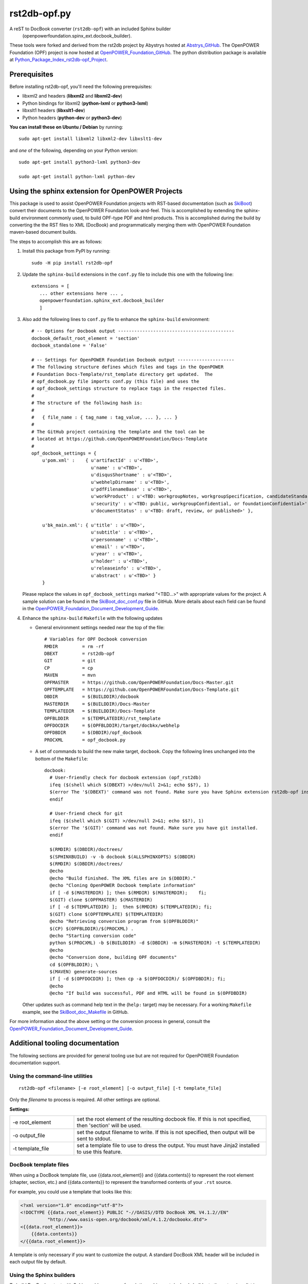 #############
rst2db-opf.py
#############

A reST to DocBook converter (``rst2db-opf``) with an included Sphinx builder
  (openpowerfoundation.spinx_ext.docbook_builder).

These tools were forked and derived from the rst2db project by Abystrys hosted
at Abstrys_GitHub_.  The OpenPOWER Foundation (OPF) project is now hosted at
OpenPOWER_Foundation_GitHub_.  The python distribution package is available at
Python_Package_Index_rst2db-opf_Project_.

.. _Abstrys_GitHub: https://github.com/Abstrys/rst2db/
.. _OpenPOWER_Foundation_GitHub: https://github.com/OpenPOWERFoundation/rst2db-opf/
.. _Python_Package_Index_rst2db-opf_Project: https://pypi.python.org/pypi/rst2db-opf/

Prerequisites
=============

Before installing rst2db-opf, you'll need the following prerequisites:

* libxml2 and headers (**libxml2** and **libxml2-dev**)
* Python bindings for libxml2 (**python-lxml** or **python3-lxml**)
* libxslt1 headers (**libxslt1-dev**)
* Python headers (**python-dev** or **python3-dev**)

**You can install these on Ubuntu / Debian** by running::

 sudo apt-get install libxml2 libxml2-dev libxslt1-dev

and *one* of the following, depending on your Python version::

 sudo apt-get install python3-lxml python3-dev

 sudo apt-get install python-lxml python-dev


Using the sphinx extension for OpenPOWER Projects
=================================================

This package is used to assist OpenPOWER Foundation projects with RST-based documentation
(such as SkiBoot_) convert their documents to the OpenPOWER Foundation look-and-feel.  This
is accomplished by extending the sphinx-build environment commonly used, to build OPF-type
PDF and html products.  This is accomplished during the build by converting the the RST 
files to XML (DocBook) and programmatically merging them with OpenPOWER Foundation 
maven-based document builds.

The steps to accomplish this are as follows:

1. Install this package from PyPI by running::

     sudo -H pip install rst2db-opf

2. Update the ``sphinx-build`` extensions in the ``conf.py`` file to include
   this one with the following line::

     extensions = [
        ... other extensions here ... ,
        openpowerfoundation.sphinx_ext.docbook_builder
        ]

3. Also add the following lines to ``conf.py`` file to enhance the 
   ``sphinx-build`` environment::

     # -- Options for Docbook output -------------------------------------------
     docbook_default_root_element = 'section'
     docbook_standalone = 'False'

     # -- Settings for OpenPOWER Foundation Docbook output ---------------------
     # The following structure defines which files and tags in the OpenPOWER
     # Foundation Docs-Template/rst_template directory get updated.  The
     # opf_docbook.py file imports conf.py (this file) and uses the
     # opf_docbook_settings structure to replace tags in the respected files.
     #
     # The structure of the following hash is:
     #
     #   { file_name : { tag_name : tag_value, ... }, ... }
     #
     # The GitHub project containing the template and the tool can be
     # located at https://github.com/OpenPOWERFoundation/Docs-Template
     #
     opf_docbook_settings = {
         u'pom.xml' :    { u'artifactId' : u'<TBD>',
                           u'name' : u'<TBD>',
                           u'disqusShortname' : u'<TBD>',
                           u'webhelpDirname' : u'<TBD>',
                           u'pdfFilenameBase' : u'<TBD>',
                           u'workProduct' : u'<TBD: workgroupNotes, workgroupSpecification, candidateStandard, or openpowerStandard>',
                           u'security' : u'<TBD: public, workgroupConfidential, or foundationConfidential>',
                           u'documentStatus' : u'<TBD: draft, review, or published>' },
                            
         u'bk_main.xml': { u'title' : u'<TBD>',
                           u'subtitle' : u'<TBD>',
                           u'personname' : u'<TBD>',
                           u'email' : u'<TBD>',
                           u'year' : u'<TBD>',
                           u'holder' : u'<TBD>',
                           u'releaseinfo' : u'<TBD>',
                           u'abstract' : u'<TBD>' }
         }

   Please replace the values in ``opf_docbook_settings`` marked "<TBD...>" 
   with appropriate values for the project.  A sample solution can be found in the 
   SkiBoot_doc_conf.py_ file in GitHub.  More details about each field can
   be found in the OpenPOWER_Foundation_Document_Development_Guide_.
   
4. Enhance the ``sphinx-build`` ``Makefile`` with the following updates

   * General environment settings needed near the top of the file::

       # Variables for OPF Docbook conversion
       RMDIR         = rm -rf
       DBEXT         = rst2db-opf
       GIT           = git
       CP            = cp
       MAVEN         = mvn
       OPFMASTER     = https://github.com/OpenPOWERFoundation/Docs-Master.git
       OPFTEMPLATE   = https://github.com/OpenPOWERFoundation/Docs-Template.git
       DBDIR         = $(BUILDDIR)/docbook
       MASTERDIR     = $(BUILDDIR)/Docs-Master
       TEMPLATEDIR   = $(BUILDDIR)/Docs-Template
       OPFBLDDIR     = $(TEMPLATEDIR)/rst_template
       OPFDOCDIR     = $(OPFBLDDIR)/target/docbkx/webhelp
       OPFDBDIR      = $(DBDIR)/opf_docbook
       PROCXML       = opf_docbook.py

   
   * A set of commands to build the new make target, ``docbook``.  Copy the following
     lines unchanged into the bottom of the ``Makefile``::

       docbook:
         # User-friendly check for docbook extension (opf_rst2db)
         ifeq ($(shell which $(DBEXT) >/dev/null 2>&1; echo $$?), 1)
         $(error The '$(DBEXT)' command was not found. Make sure you have Sphinx extension rst2db-opf installed. Grab it from https://pypi.python.org/pypi/rst2db-opf or pip install rst2db-opf.)
         endif

         # User-friend check for git
         ifeq ($(shell which $(GIT) >/dev/null 2>&1; echo $$?), 1)
         $(error The '$(GIT)' command was not found. Make sure you have git installed.
         endif

       	 $(RMDIR) $(DBDIR)/doctrees/
       	 $(SPHINXBUILD) -v -b docbook $(ALLSPHINXOPTS) $(DBDIR)
       	 $(RMDIR) $(DBDIR)/doctrees/
       	 @echo
       	 @echo "Build finished. The XML files are in $(DBDIR)."
       	 @echo "Cloning OpenPOWER Docbook template information"
       	 if [ -d $(MASTERDIR) ]; then $(RMDIR) $(MASTERDIR);	fi;
       	 $(GIT) clone $(OPFMASTER) $(MASTERDIR)
         if [ -d $(TEMPLATEDIR) ];  then $(RMDIR) $(TEMPLATEDIR); fi;
         $(GIT) clone $(OPFTEMPLATE) $(TEMPLATEDIR)
         @echo "Retrieving conversion program from $(OPFBLDDIR)"
       	 $(CP) $(OPFBLDDIR)/$(PROCXML) .
       	 @echo "Starting conversion code"
       	 python $(PROCXML) -b $(BUILDDIR) -d $(DBDIR) -m $(MASTERDIR) -t $(TEMPLATEDIR)
       	 @echo
       	 @echo "Conversion done, building OPF documents"
       	 cd $(OPFBLDDIR); \
       	 $(MAVEN) generate-sources
       	 if [ -d $(OPFDOCDIR) ]; then cp -a $(OPFDOCDIR)/ $(OPFDBDIR); fi;
       	 @echo
       	 @echo "If build was successful, PDF and HTML will be found in $(OPFDBDIR)

   Other updates such as command help text in the (``help:`` target) may be necessary.
   For a working ``Makefile`` example, see the SkiBoot_doc_Makefile_ in GitHub.
       	
For more information about the above setting or the conversion process
in general, consult the OpenPOWER_Foundation_Document_Development_Guide_.
  
.. _SkiBoot: https://github.com/open-power/skiboot/
.. _SkiBoot_doc_conf.py: https://github.com/open-power/skiboot/blob/master/doc/conf.py
.. _SkiBoot_doc_Makefile: https://github.com/open-power/skiboot/blob/master/doc/Makefile
.. _OpenPOWER_Foundation_Document_Development_Guide: https://openpowerfoundation.org/?resource_lib=openpower-foundation-documentation-development-guide

Additional tooling documentation
================================

The following sections are provided for general tooling use but are not required for OpenPOWER
Foundation documentation support.

Using the command-line utilities
--------------------------------

::

 rst2db-opf <filename> [-e root_element] [-o output_file] [-t template_file]

Only the *filename* to process is required. All other settings are optional.

**Settings:**

.. list-table::
   :widths: 1 3

   * - -e root_element
     - set the root element of the resulting docbook file. If this is not specified, then 'section'
       will be used.

   * - -o output_file
     - set the output filename to write. If this is not specified, then output will be sent to
       stdout.

   * - -t template_file
     - set a template file to use to dress the output. You must have Jinja2 installed to use this
       feature.


DocBook template files
----------------------

When using a DocBook template file, use {{data.root_element}} and {{data.contents}} to represent the
root element (chapter, section, etc.) and {{data.contents}} to represent the transformed contents of
your ``.rst`` source.

For example, you could use a template that looks like this:

.. code-block:: xml

   <?xml version="1.0" encoding="utf-8"?>
   <!DOCTYPE {{data.root_element}} PUBLIC "-//OASIS//DTD DocBook XML V4.1.2//EN"
             "http://www.oasis-open.org/docbook/xml/4.1.2/docbookx.dtd">
   <{{data.root_element}}>
       {{data.contents}}
   </{{data.root_element}}>

A template is only necessary if you want to customize the output. A standard DocBook XML header will
be included in each output file by default.


Using the Sphinx builders
-------------------------

To build DocBook output with Sphinx, add `openpowerfoundation.sphinx_ext.docbook_builder` to the *extensions*
list in ``conf.py``::

 extensions = [
    ... other extensions here ... ,
    openpowerfoundation.sphinx_ext.docbook_builder
    ]

There are 3 configurable parameters for ``conf.py`` that correspond to
``rst2db-opf.py`` parameters:


.. list-table::
   :widths: 1 3

   * - *docbook_template_file*
     - template file that will be used to position the document parts. This should be a valid
       DocBook .xml file that contains  Requires Jinja2 to be
       installed if specified.

   * - *docbook_default_root_element*
     - default root element for a file-level document.  Default is 'section'.
     
   * - *docbook_standalone*
     - Boolean flag ('True' or 'False') to indicate if the individual XML files 
       should be marked as "standalone='yes'" The default value if not set is 'True'.
       **Note:** if the *docbook_template_file* parameter is used, the XML files will
       always be marked as "standalone='yes'".

For example:

.. code:: python

   docbook_template_file = 'dbtemplate.xml'
   docbook_default_root_element = chapter

Then, build your project using ``sphinx-build`` with the ``-b docbook`` option::

 sphinx-build source output -b docbook


License
=======

This software is provided under the `BSD 3-Clause`__ license. See the
`LICENSE`__ file for more details.

.. __: http://opensource.org/licenses/BSD-3-Clause
.. __: https://github.com/OpenPOWERFoundation/rst2db-opf/blob/master/LICENSE

For more information
====================

Contact: OpenPOWER System Software Work Group Chair <syssw-chair@openpowerfoundation.org>

